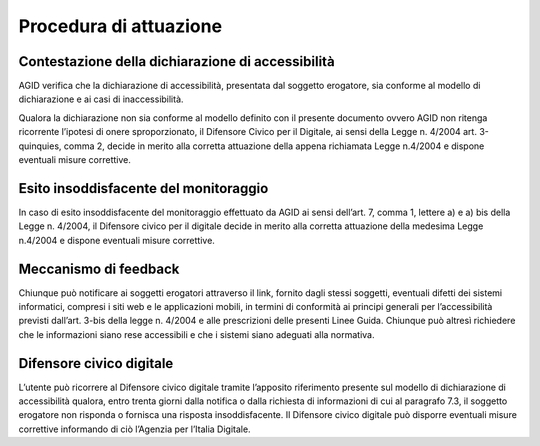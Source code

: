 Procedura di attuazione
=======================

Contestazione della dichiarazione di accessibilità
--------------------------------------------------

AGID verifica che la dichiarazione di accessibilità, presentata dal
soggetto erogatore, sia conforme al modello di dichiarazione e ai casi
di inaccessibilità.

Qualora la dichiarazione non sia conforme al modello definito con il
presente documento ovvero AGID non ritenga ricorrente l’ipotesi di onere
sproporzionato, il Difensore Civico per il Digitale, ai sensi della
Legge n. 4/2004 art. 3-quinquies, comma 2, decide in merito alla
corretta attuazione della appena richiamata Legge n.4/2004 e dispone
eventuali misure correttive.

Esito insoddisfacente del monitoraggio
--------------------------------------

In caso di esito insoddisfacente del monitoraggio effettuato da AGID ai
sensi dell’art. 7, comma 1, lettere a) e a) bis della Legge n. 4/2004,
il Difensore civico per il digitale decide in merito alla corretta
attuazione della medesima Legge n.4/2004 e dispone eventuali misure
correttive.

Meccanismo di feedback
----------------------

Chiunque può notificare ai soggetti erogatori attraverso il link,
fornito dagli stessi soggetti, eventuali difetti dei sistemi
informatici, compresi i siti web e le applicazioni mobili, in termini di
conformità ai principi generali per l’accessibilità previsti dall’art.
3-bis della legge n. 4/2004 e alle prescrizioni delle presenti Linee
Guida. Chiunque può altresì richiedere che le informazioni siano rese
accessibili e che i sistemi siano adeguati alla normativa.

Difensore civico digitale
-------------------------

L’utente può ricorrere al Difensore civico digitale tramite l’apposito
riferimento presente sul modello di dichiarazione di accessibilità
qualora, entro trenta giorni dalla notifica o dalla richiesta di
informazioni di cui al paragrafo 7.3, il soggetto erogatore non risponda
o fornisca una risposta insoddisfacente. Il Difensore civico digitale
può disporre eventuali misure correttive informando di ciò l’Agenzia per
l’Italia Digitale.

.. forum_italia::
   :topic_id: 10779
   :scope: document
